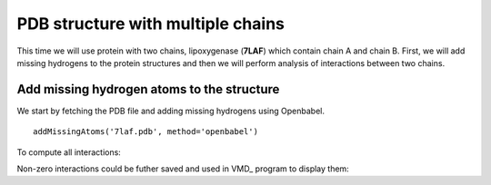 .. _insty_tutorial:

PDB structure with multiple chains
===============================================================================

This time we will use protein with two chains, lipoxygenase (**7LAF**) which
contain chain A and chain B. First, we will add missing hydrogens to the
protein structures and then we will perform analysis of interactions between
two chains. 

Add missing hydrogen atoms to the structure
-------------------------------------------------------------------------------

We start by fetching the PDB file and adding missing hydrogens using
Openbabel.

.. ipython:: python

   fetchPDB('7laf', compressed=False)

::

   addMissingAtoms('7laf.pdb', method='openbabel')


.. ipython:: python

   atoms = parsePDB('addH_7laf.pdb').select('protein')


.. ipython:: python

   interactions = Interactions('7laf')


To compute all interactions:

.. ipython:: python

   all_interactions = interactions.calcProteinInteractions(atoms)


.. ipython:: python

   interactions.getHydrogenBonds(selection='chain A', selection2='chain B')


.. ipython:: python

   interactions.getSaltBridges(selection='chain A', selection2='chain B')


.. ipython:: python

   interactions.getHydrophobic(selection='chain A', selection2='chain B')


.. ipython:: python

   interactions.getPiStacking(selection='chain A', selection2='chain B')


.. ipython:: python
   
   interactions.getPiCation(selection='chain A', selection2='chain B')


.. ipython:: python

   interactions.getRepulsiveIonicBonding(selection='chain A', selection2='chain B')


Non-zero interactions could be futher saved and used in VMD_ program to
display them:

.. ipython:: python

   showProteinInteractions_VMD(atoms, interactions.getHydrogenBonds(), color='blue', filename='HBs_7laf.tcl')
   showProteinInteractions_VMD(atoms, interactions.getSaltBridges(), color='yellow',filename='SBs_7laf.tcl')
   showProteinInteractions_VMD(atoms, interactions.getHydrophobic(), color='silver',filename='HPh_7laf.tcl')











